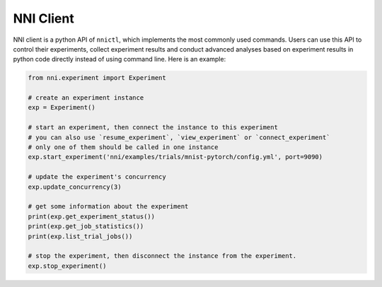 NNI Client
==========

NNI client is a python API of ``nnictl``\ , which implements the most commonly used commands. Users can use this API to control their experiments, collect experiment results and conduct advanced analyses based on experiment results in python code directly instead of using command line. Here is an example:

.. code-block:: bash

   from nni.experiment import Experiment

   # create an experiment instance
   exp = Experiment() 

   # start an experiment, then connect the instance to this experiment
   # you can also use `resume_experiment`, `view_experiment` or `connect_experiment`
   # only one of them should be called in one instance
   exp.start_experiment('nni/examples/trials/mnist-pytorch/config.yml', port=9090)

   # update the experiment's concurrency
   exp.update_concurrency(3)

   # get some information about the experiment
   print(exp.get_experiment_status())
   print(exp.get_job_statistics())
   print(exp.list_trial_jobs())

   # stop the experiment, then disconnect the instance from the experiment.
   exp.stop_experiment()
